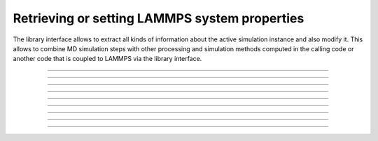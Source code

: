 Retrieving or setting LAMMPS system properties
==============================================

The library interface allows to extract all kinds of information
about the active simulation instance and also modify it.  This
allows to combine MD simulation steps with other processing and
simulation methods computed in the calling code or another code
that is coupled to LAMMPS via the library interface.

-----------------------

.. doxygenfunction:: lammps_version
   :project: progguide

-----------------------

.. doxygenfunction:: lammps_get_natoms
   :project: progguide

-----------------------

.. doxygenfunction:: lammps_get_thermo
   :project: progguide

-----------------------

.. doxygenfunction:: lammps_extract_box
   :project: progguide

-----------------------

.. doxygenfunction:: lammps_reset_box
   :project: progguide

-------------------

.. doxygenfunction:: lammps_extract_setting
   :project: progguide

-----------------------

.. doxygenfunction:: lammps_extract_global
   :project: progguide

-----------------------

.. doxygenfunction:: lammps_extract_atom
   :project: progguide

-----------------------

.. doxygenfunction:: lammps_create_atoms(void *handle, int n, int *id, int *type, double *x, double *v, int *image, int bexpand)
   :project: progguide


